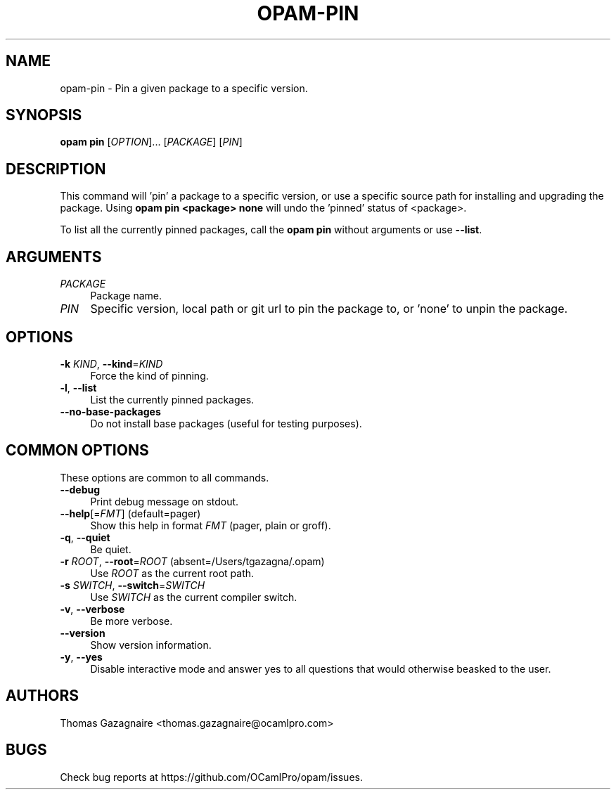 .\" Pipe this output to groff -man -Tutf8 | less
.\"
.TH "OPAM-PIN" 1 "" "Opam 0.8.2" "Opam Manual"
.\" Disable hyphenantion and ragged-right
.nh
.ad l
.SH NAME
.P
opam\-pin \- Pin a given package to a specific version.
.SH SYNOPSIS
.P
\fBopam pin\fR [\fIOPTION\fR]... [\fIPACKAGE\fR] [\fIPIN\fR]
.SH DESCRIPTION
.P
This command will 'pin' a package to a specific version, or use a specific source path for installing and upgrading the package. Using \fBopam pin <package> none\fR will undo the 'pinned' status of <package>.
.P
To list all the currently pinned packages, call the \fBopam pin\fR without arguments or use \fB\-\-list\fR.
.SH ARGUMENTS
.TP 4
\fIPACKAGE\fR
Package name.
.TP 4
\fIPIN\fR
Specific version, local path or git url to pin the package to, or 'none' to unpin the package.
.SH OPTIONS
.TP 4
\fB\-k\fR \fIKIND\fR, \fB\-\-kind\fR=\fIKIND\fR
Force the kind of pinning.
.TP 4
\fB\-l\fR, \fB\-\-list\fR
List the currently pinned packages.
.TP 4
\fB\-\-no\-base\-packages\fR
Do not install base packages (useful for testing purposes).
.SH COMMON OPTIONS
.P
These options are common to all commands.
.TP 4
\fB\-\-debug\fR
Print debug message on stdout.
.TP 4
\fB\-\-help\fR[=\fIFMT\fR] (default=pager)
Show this help in format \fIFMT\fR (pager, plain or groff).
.TP 4
\fB\-q\fR, \fB\-\-quiet\fR
Be quiet.
.TP 4
\fB\-r\fR \fIROOT\fR, \fB\-\-root\fR=\fIROOT\fR (absent=/Users/tgazagna/.opam)
Use \fIROOT\fR as the current root path.
.TP 4
\fB\-s\fR \fISWITCH\fR, \fB\-\-switch\fR=\fISWITCH\fR
Use \fISWITCH\fR as the current compiler switch.
.TP 4
\fB\-v\fR, \fB\-\-verbose\fR
Be more verbose.
.TP 4
\fB\-\-version\fR
Show version information.
.TP 4
\fB\-y\fR, \fB\-\-yes\fR
Disable interactive mode and answer yes to all questions that would otherwise beasked to the user.
.SH AUTHORS
.P
Thomas Gazagnaire <thomas.gazagnaire@ocamlpro.com>
.SH BUGS
.P
Check bug reports at https://github.com/OCamlPro/opam/issues.